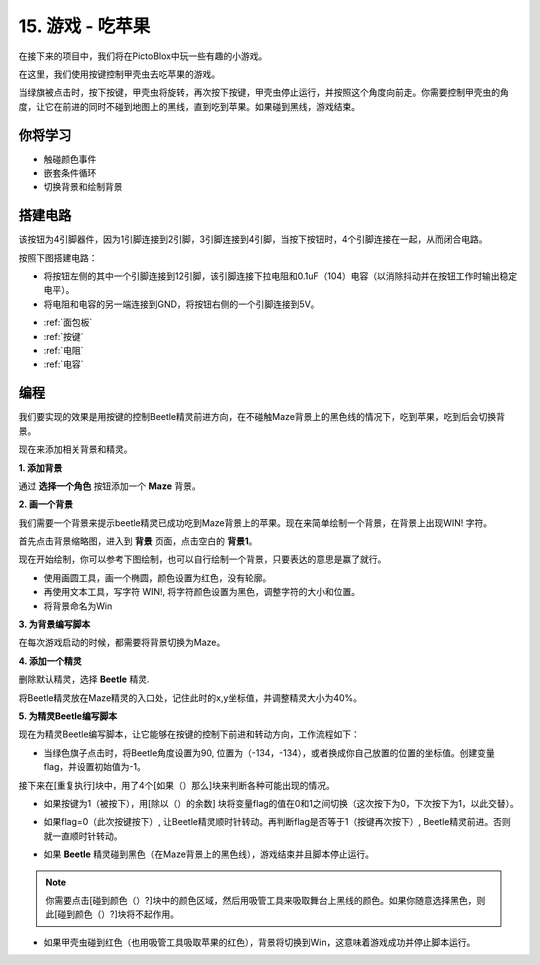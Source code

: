 15. 游戏 - 吃苹果
==============================
在接下来的项目中，我们将在PictoBlox中玩一些有趣的小游戏。

在这里，我们使用按键控制甲壳虫去吃苹果的游戏。

当绿旗被点击时，按下按键，甲壳虫将旋转，再次按下按键，甲壳虫停止运行，并按照这个角度向前走。你需要控制甲壳虫的角度，让它在前进的同时不碰到地图上的黑线，直到吃到苹果。如果碰到黑线，游戏结束。

.. image:: img/14_apple.png

你将学习
---------------------

- 触碰颜色事件
- 嵌套条件循环
- 切换背景和绘制背景

搭建电路
-----------------------

该按钮为4引脚器件，因为1引脚连接到2引脚，3引脚连接到4引脚，当按下按钮时，4个引脚连接在一起，从而闭合电路。

.. image:: img/5_buttonc.png

按照下图搭建电路：

* 将按钮左侧的其中一个引脚连接到12引脚，该引脚连接下拉电阻和0.1uF（104）电容（以消除抖动并在按钮工作时输出稳定电平）。
* 将电阻和电容的另一端连接到GND，将按钮右侧的一个引脚连接到5V。

.. image:: img/7_circuit.png

* :ref:`面包板`
* :ref:`按键`
* :ref:`电阻`
* :ref:`电容`

编程
------------------
我们要实现的效果是用按键的控制Beetle精灵前进方向，在不碰触Maze背景上的黑色线的情况下，吃到苹果，吃到后会切换背景。

现在来添加相关背景和精灵。

**1. 添加背景**

通过 **选择一个角色** 按钮添加一个 **Maze** 背景。

.. image:: img/14_backdrop.png

**2. 画一个背景**

我们需要一个背景来提示beetle精灵已成功吃到Maze背景上的苹果。现在来简单绘制一个背景，在背景上出现WIN! 字符。

首先点击背景缩略图，进入到 **背景** 页面，点击空白的 **背景1**。

.. image:: img/14_paint_back.png
    :width: 800

现在开始绘制，你可以参考下图绘制，也可以自行绘制一个背景，只要表达的意思是赢了就行。

* 使用画圆工具，画一个椭圆，颜色设置为红色，没有轮廓。
* 再使用文本工具，写字符 WIN!, 将字符颜色设置为黑色，调整字符的大小和位置。
* 将背景命名为Win

.. image:: img/14_win.png

**3. 为背景编写脚本**

在每次游戏启动的时候，都需要将背景切换为Maze。

.. image:: img/14_switchback.png

**4. 添加一个精灵**

删除默认精灵，选择 **Beetle** 精灵.

.. image:: img/14_sprite.png

将Beetle精灵放在Maze精灵的入口处，记住此时的x,y坐标值，并调整精灵大小为40%。

.. image:: img/14_sprite1.png

**5. 为精灵Beetle编写脚本**

现在为精灵Beetle编写脚本，让它能够在按键的控制下前进和转动方向，工作流程如下：

* 当绿色旗子点击时，将Beetle角度设置为90, 位置为（-134，-134），或者换成你自己放置的位置的坐标值。创建变量flag，并设置初始值为-1。

.. image:: img/14_bee1.png

接下来在[重复执行]块中，用了4个[如果（）那么]块来判断各种可能出现的情况。

* 如果按键为1（被按下），用[除以（）的余数] 块将变量flag的值在0和1之间切换（这次按下为0，下次按下为1，以此交替）。

.. image:: img/14_bee2.png

* 如果flag=0（此次按键按下）, 让Beetle精灵顺时针转动。再判断flag是否等于1（按键再次按下）, Beetle精灵前进。否则就一直顺时针转动。

.. image:: img/14_bee3.png

* 如果 **Beetle** 精灵碰到黑色（在Maze背景上的黑色线），游戏结束并且脚本停止运行。

.. note::

    你需要点击[碰到颜色（）?]块中的颜色区域，然后用吸管工具来吸取舞台上黑线的颜色。如果你随意选择黑色，则此[碰到颜色（）?]块将不起作用。

.. image:: img/14_bee5.png

* 如果甲壳虫碰到红色（也用吸管工具吸取苹果的红色），背景将切换到Win，这意味着游戏成功并停止脚本运行。

.. image:: img/14_bee4.png




